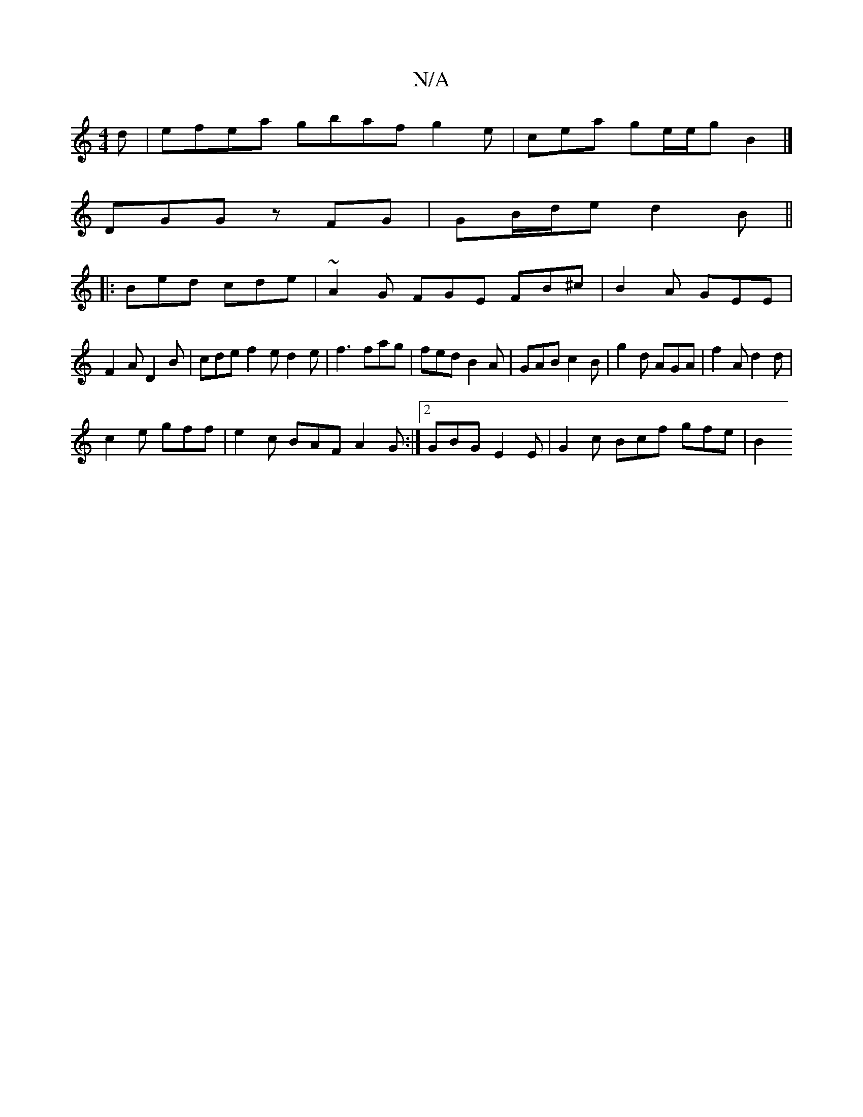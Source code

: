 X:1
T:N/A
M:4/4
R:N/A
K:Cmajor
d|efea gbaf g2e|cea ge/e/g B2 |]
DGG zFG | GB/d/e d2B ||
|:Bed cde | ~A2G FGE FB^c|B2A GEE|
F2A D2B|cde f2e d2e|f3 fag|fed B2A|GAB c2B|g2d AGA|f2A d2d|
c2e gff|e2 c BAF A2 G :|2 GBG E2E|G2c Bcf gfe|B2